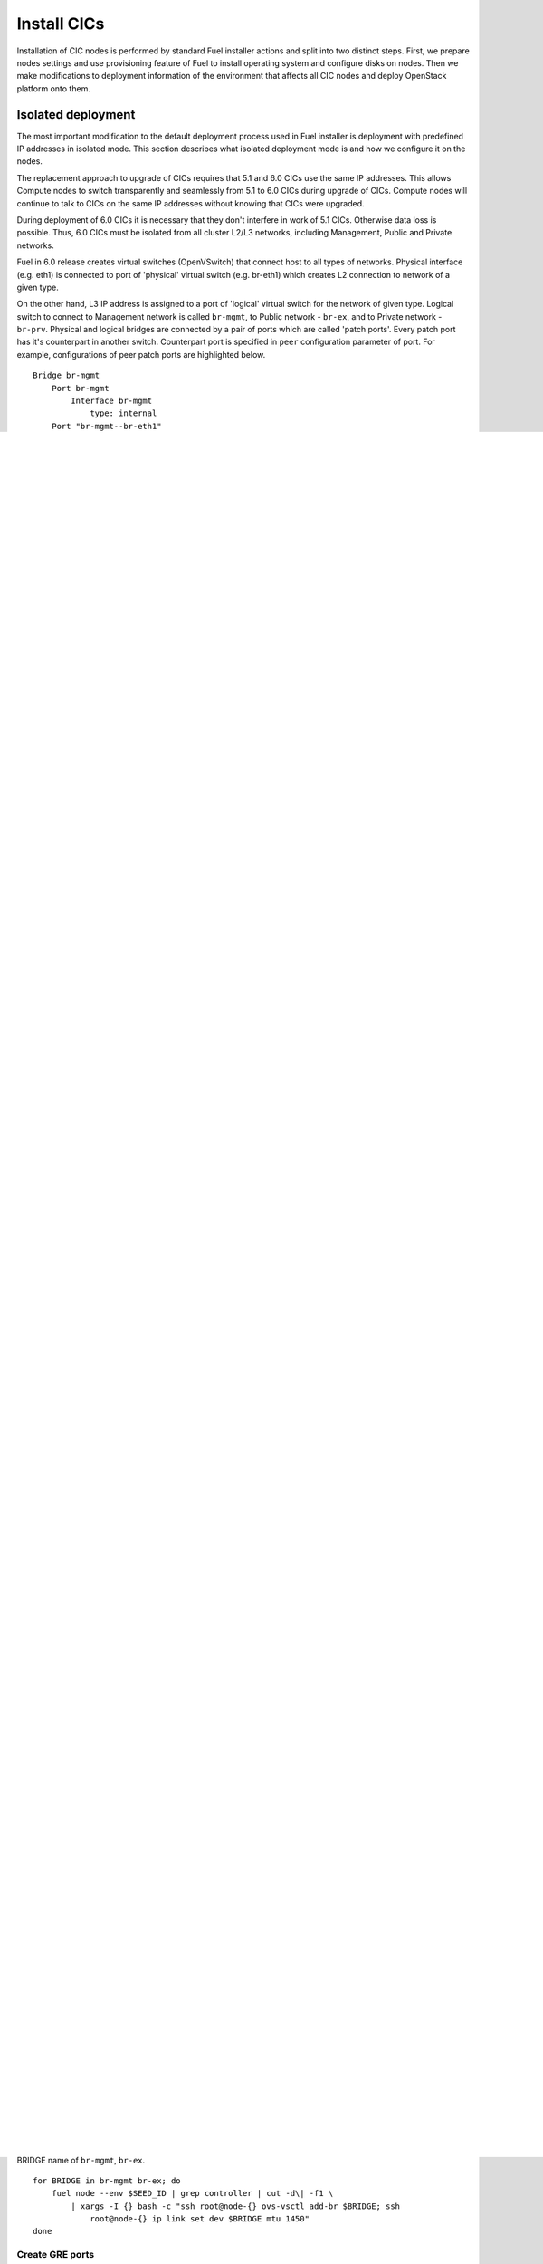 .. index:: Install Seed

.. _Upg_Seed

Install CICs
------------

Installation of CIC nodes is performed by standard Fuel installer actions and
split into two distinct steps. First, we prepare nodes settings and use
provisioning feature of Fuel to install operating system and configure disks on
nodes. Then we make modifications to deployment information of the environment
that affects all CIC nodes and deploy OpenStack platform onto them.

Isolated deployment
+++++++++++++++++++

The most important modification to the default deployment process used in Fuel
installer is deployment with predefined IP addresses in isolated mode. This
section describes what isolated deployment mode is and how we configure it on
the nodes.

The replacement approach to upgrade of CICs requires that 5.1 and 6.0 CICs use
the same IP addresses. This allows Compute nodes to switch transparently and
seamlessly from 5.1 to 6.0 CICs during upgrade of CICs. Compute nodes will
continue to talk to CICs on the same IP addresses without knowing that CICs were
upgraded.

During deployment of 6.0 CICs it is necessary that they don't interfere in work
of 5.1 CICs. Otherwise data loss is possible. Thus, 6.0 CICs must be isolated
from all cluster L2/L3 networks, including Management, Public and Private
networks.

Fuel in 6.0 release creates virtual switches (OpenVSwitch) that connect host to
all types of networks. Physical interface (e.g. eth1) is connected to port of
'physical' virtual switch (e.g. br-eth1) which creates L2 connection to network
of a given type.

On the other hand, L3 IP address is assigned to a port of 'logical' virtual
switch for the network of given type. Logical switch to connect to Management
network is called ``br-mgmt``, to Public network - ``br-ex``, and to Private network
- ``br-prv``.
Physical and logical bridges are connected by a pair of ports which are called
'patch ports'. Every patch port has it's counterpart in another switch.
Counterpart port is specified in ``peer`` configuration parameter of port. For
example, configurations of peer patch ports are highlighted below.

::

    Bridge br-mgmt
        Port br-mgmt
            Interface br-mgmt
                type: internal
        Port "br-mgmt--br-eth1"
            trunks: [0]
            Interface "br-mgmt--br-eth1"
                type: patch
                options: {peer="br-eth1--br-mgmt"}
    Bridge "br-eth1"
        Port "eth1"
            Interface "eth1"
        Port "br-eth1"
            Interface "br-eth1"
                type: internal
        Port "br-eth1--br-mgmt"
            trunks: [0]
            Interface "br-eth1--br-mgmt"
                type: patch
                options: {peer="br-mgmt--br-eth1"}

If 5.1 CIC and 6.0 CIC have the same IP addresses on respective logical
interfaces and connected to the same L2 network, it will cause IP conflicts and
disrupt connectivity on that network. On the other hand, 6.0 CICs must be able
to communicate to each other via their logical interfaces. To avoid conflicts
and provide connectivity, we must isolate 6.0 CICs from 5.1 CICs.

Isolation is implemented by two actions. First, we must configure Fuel so it
doesn't create patch ports to connect logical and physical bridges on 6.0 CIC
nodes when deploy OpenStack. Second, we need to create GRE tunnel connections
between 6.0 CICs via Admin network. Diagram below illustrates how this type of
network isolation looks like for Management network after CICs deployment is
finished. It must be the same for Public and Private networks as well.

.. image::

The absence of patch port ensures that CIC has no physical connection to
Management (or other type) network. GRE tunnel provides connectivity between
controllers in 6.0 environment. Virtual GRE circuits connect logical bridges on
all 6.0 CICs.

To create overlay Management/Public networks, choose one node to be a hub for
connections from two other nodes (see Figure 1).

.. image::

In this scheme, connections between leaf nodes will go through the hub node. It
will allow Fuel installer to run cross-controller validations successfully.

Modify deployment settings
++++++++++++++++++++++++++

In order to deploy 6.0 CIC nodes properly, we need to prepare deployment
information to make Fuel configure nodes and OpenStack services with the
following modifications:

* Disable checking access to default gateway in Public network before running
  deployment operation on 6.0 CICs.
* Assign IP addresses to 6.0 CICs so they have the same addresses as respective
  5.1 CICs.
* Don't create patch ports to connect logical bridges to physical interfaces of
  6.0 CICs during subsequent deployment operation on those CICs.
* Create GRE tunnels between logical interfaces of 6.0 CICs before start
  deployment operation on those CICs.

Deployment settings can be downloaded from Fuel API as a set of files. We update
settings by changing those files and uploading modified information back via
Fuel API. Items 1 to 3 are made through changing standard parameters of
deployment settings. Management of GRE ports is not supported by Fuel installer
and handled by helper script. See below for detailed description of how to
prepare deployment settings.

Provision CIC nodes
+++++++++++++++++++

This section contains detailed descriptions and command listings to prepare and
provision nodes for CICs in 6.0 Seed environment.

Add 6.0 CIC nodes
_________________

Physical servers to use for CICs in 6.0 environment must be visible via Fuel CLI
in 'discover' status. Identify those nodes by IDs and add them to Seed
environment with 'controller' role using commands listed below in this section.
If you only have nodes for Seed 6.0 CICs in 'discover' status in your Fuel, run
the following command to set this variable automatically. Otherwise, you will
need to assign that variable by hand.

::

    export IDS=$(fuel node | awk -F\| '$2~/discover/{print($1)}' | tr -d \  \
        | sort -n | head -3 | sed ':a;N;$!ba;s/\n/,/g')

Once you have IDS variable set, run the following command to add controller
nodes to 6.0 Seed environment.

::

    fuel --env $SEED_ID node set --node $IDS --role controller

Configure interfaces and disks on CICs
______________________________________

Configure network interfaces according to nodes wiring scheme. If 6.0 CIC nodes
connection is similar to connection of 5.1 nodes, download interfaces
configuration from one of those. Otherwise, properly set the interfaces
configuration in the Fuel UI.

Run the following command to download settings template:

::

    export NODE_ID=$(fuel node --env $ORIG_ID | grep controller | head -1 \
        | cut -d\| -f 1 | tr -d ' ')
    fuel node --node $NODE_ID --network --download --dir /tmp
    fuel node --node $NODE_ID --disk --download --dir /tmp

Download settings and run ``octane/bin/copy-node-settings`` script to update
configuration of interfaces for CICs in 6.0 Seed environment in accordance with
interfaces settings in 5.1 environment. Subcommand ``interfaces`` tells script to
update networking information, ``disk`` updates disks settings. Second positional
argument is a name of file with interfaces settings for 6.0 env's CIC. Third
argument is a name of file with interfaces settings for node in 5.1 environment.

::

    for node_id in $(fuel node --env $SEED_ID \
        | awk -F\| '$8 ~ /controller/ {print $1}' | tr -d \ )
    do
        fuel node --node $node_id --network --download --dir /tmp
        fuel node --node $node_id --disk --download --dir /tmp
        ./copy-node-settings interfaces /tmp/node_${node_id}/interfaces.yaml \
            /tmp/node_$NODE_ID/interfaces.yaml > /tmp/interfaces.yaml
        mv /tmp/interfaces.yaml /tmp/node_${node_id}/interfaces.yaml
        ./copy-node-settings disks /tmp/node_${node_id}/disks.yaml \
            /tmp/node_$NODE_ID/disks.yaml by_extra > /tmp/disks.yaml
        mv /tmp/disks.yaml /tmp/node_${node_id}/disks.yaml
    done

Upload settings for all CICs in 6.0 Seed environment to Fuel API.

::

    for node_id in $(fuel node --env $SEED_ID \
        | awk -F\| '$8 ~ /controller/ {print $1}' | tr -d \ )
    do 
        fuel node --node $node_id --network --upload --dir /tmp
        fuel node --node $node_id --disk --upload --dir /tmp
    done

Provision CIC nodes
___________________

Start provisioning of CIC nodes in 6.0 Seed environment using Fuel CLI command. 

::

    for node_id in $(fuel node --env $SEED_ID \
        | awk -F\| '$8 ~ /controller/ {print $1}' | tr -d \ )
    do
        fuel node --env $SEED_ID --node $node_id --provision
    done

At this point, you should have a 6.0 Seed environment with the same settings as
your original 5.1 environment. Nodes picked to be controllers in 6.0 Seed
environment should be added to the environment with pending 'contorller' role.
You can check status of nodes in the 6.0 Seed environment using the following
command.

::

    fuel node --env $SEED_ID

Network isolation
+++++++++++++++++

As was described above, CICs in 6.0 environment have similar addresses as in 5.1
environment, and they are connected to the same L2 networks (Public and
Management networks). To avoid IP conflicts at 6.0 deployment and configuration
stage, you will need to configure network interfaces on 6.0 controllers so they
are not connected to physical networks, but connected to each other via GRE
tunnels between Admin network interfaces. Paragraphs below describe how you
create and configure OpenVSwitch on 6.0 CICs to ensure that they are isolated
from 5.1 environment.

Make sure 6.0 CICs provisioning finished before proceeding:

::

    fuel node --env $SEED_ID | grep provisioned

Install OpenVSwitch
___________________

Run the following command to connect to every CIC node in the 6.0 Seed
environment and install 'openvswitch-switch' package.

::

    fuel node --env $SEED_ID | grep controller | cut -d\| -f1 \
        | tr -d ' ' | xargs -I{} bash -c "ssh root@node-{} apt-get -y install openvswitch-switch"

Create OVS bridges
__________________

Prepare bridges for Management and Public networks on 6.0 CICs, ``br-mgmt`` and
``br-ex`` correspondingly. Run the following command to list all CIC nodes in the
environment and run ``ovs-vsctl`` command on every node for each BRIDGE name of
``br-mgmt``, ``br-ex``.

::

    for BRIDGE in br-mgmt br-ex; do
        fuel node --env $SEED_ID | grep controller | cut -d\| -f1 \
            | xargs -I {} bash -c "ssh root@node-{} ovs-vsctl add-br $BRIDGE; ssh
                root@node-{} ip link set dev $BRIDGE mtu 1450"
    done

Create GRE ports
________________

Create GRE ports in newly created bridges to connect 6.0 CIC nodes via Admin
network. Following commands will assign Admin IP of first CIC in the list to
``HUB_IP`` variable, and Admin IPs of the remaining node to ``NODE_IPS`` variable. You
also need to assign ``KEY`` variable that will be used to create unique tunnel
configurations. Otherwise, you won't be able to create two tunnels for one pair
of nodes between different logical bridges (Public and Management).

::

    HUB_IP=$(fuel node --env $SEED_ID | awk -F\| '/controller/{print($5)}' \
        | sort | head -1 | cut -d\| -f 1 | tr -d ' ')
    NODE_IPS=$(fuel node --env $SEED_ID | awk -F\| '/controller/{print($5)}' \
        | sort | tail -n +2 | cut -d\| -f 1 | tr -d ' ')
    KEY=0

Now create GRE tunnels between logical bridges to Management network. Each
tunnel has to have unique ``key`` value, and named after bridge it is created in
plus address of it's remote end. Run command to create GRE ports:

::

    for node_ip in $NODE_IPS; do
        ssh root@${node_ip} ovs-vsctl add-port br-mgmt \
            br-mgmt--gre-${HUB_IP} -- set interface br-mgmt--gre-${HUB_IP} \
            type=gre options:remote_ip=${HUB_IP} options:key=${KEY};
        ssh root@${HUB_IP} ovs-vsctl add-port br-mgmt \
            br-mgmt--gre-${node_ip} -- set interface br-mgmt--gre-${node_ip} \
            type=gre options:remote_ip=${node_ip} options:key=${KEY};
        KEY=$(expr $KEY + 1);
    done

Create GRE tunnles between logical bridges to Public network.

::

    for node_ip in $NODE_IPS; do
        ssh root@${node_ip} ovs-vsctl add-port br-ex \
            br-ex--gre-${HUB_IP} -- set interface br-ex--gre-${HUB_IP} \
            type=gre options:remote_ip=${HUB_IP} options:key=${KEY};
        ssh root@${HUB_IP} ovs-vsctl add-port br-ex \
            br-ex--gre-${node_ip} -- set interface br-ex--gre-${node_ip} \
            type=gre options:remote_ip=${node_ip} options:key=${KEY};
        KEY=$(expr $KEY + 1);
    done

Prepare deployment settings
+++++++++++++++++++++++++++

Download deployment settings
____________________________

Use Fuel CLI to download deployment parameters for 6.0 Seed environment.

::

    fuel --env $SEED_ID deployment --default --dir /tmp/

Disable deployment of patch ports
_________________________________

During deployment, Fuel manifests will create OpenVSwitch bridges and connect
them to each other and physical ports. This process is managed by
``'transformation'`` section of node deployment settings. Disable creation of patch
ports between bridge pairs that include ``'br-ex'`` or ``'br-mgmt'``. To do that, first
create copy of deployment information directory:

::

    cp -R /tmp/deployment_${SEED_ID} /tmp/deployment_${SEED_ID}.orig

Then remove actions of 'add-patch' type from ``'transformations'`` list which
``'bridges'`` list includes 'br-ex' or 'br-mgmt' in all YaML files in
``/tmp/deployment_<SEED_ID>`` directory. You can use helper script
``octane/helpers/transformations.py``. Run following command to remove
configuration of patch ports to both Public and Management networks:

::

    pushd /root/octane/helpers/;
    python ./transformations.py /tmp/deployment_${SEED_ID} remove_patch_ports;
    popd;

Run the following command to set a value of parameter ``'run_ping_checker'`` to
"*false*" in the deployment settings for all nodes. This will allow deployment to
work while default gateway is unavailable in Public network due to network
isolation:

::

    ls /tmp/deployment_$SEED_ID/** | xargs -I{} sh -c "echo 'run_ping_checker: \"false\"' >> {}"

Create 5.1 CIC hosts file
_________________________

Create file ``/tmp/env-5.1-cic.hosts`` with a list of IP addresses of all CIC
nodes in 5.1 environment.

::

    fuel node --env $ORIG_ID | awk -F\| '$7 ~ /controller/ {print $5}' \
        | tr -d ' ' > /tmp/env-5.1-cic.hosts

Update Virtual IP in Management network
_______________________________________

For proper replacement of 5.1 CICs, change Management IP addresses in deployment
settings for 6.0 environment to addresses of 5.1 CICs. There are Virtual IP
address in Management network, where all API endpoints are listening, and
individual CIC's IP addresses used by RabbitMQ queue server.

Identify Virtual IP address for Management network in 5.1 environment. Use
``pssh`` command to query all CIC nodes in 5.1 environment for Virtual IP address.

::

    export VIP=$(pssh -i -h /tmp/env-5.1-cic.hosts "ip netns exec haproxy ip addr show dev hapr-m" \
        | fgrep -e "inet " \
        | sed -re "s%.*inet ([0-9]{1,3}\.[0-9]{1,3}\.[0-9]{1,3}\.[0-9]{1,3})/.*%\1%")

Now update parameter ``'management_vip'`` in deployment settings files with the
value of VIP variable.

::

    sed -re 's%management_vip:.*$%management_vip: '$VIP'%' -i /tmp/deployment_$SEED_ID/*.yaml

Update CIC IPs in Management network
____________________________________

Identify CIC IP addresses in Management network in 5.1 environment and store
list of addresses to variable MGMT_IPS.

::

    MGMT_IPS="$(cat /tmp/env-5.1-cic.hosts \
        | xargs -I{} bash -c 'ssh root@{} ip address show dev br-mgmt' \
        | sed -nre 's%.*inet ([0-9]{1,3}\.[0-9]{1,3}\.[0-9]{1,3}\.[0-9]{1,3})/.*%\1%p' | sort)"

Collect IP addresses assigned by Fuel to 6.0 CICs from deployment settings to
discard them and replace with addresses from 5.1 environment.

::

    export CONTROLLER_YAML=$(ls /tmp/deployment_${SEED_ID} | grep primary-controller)
    export DISCARD_IPS=$(python /root/octane/bin/extract-cic-ips \
        "/tmp/deployment_${SEED_ID}/${CONTROLLER_YAML}" br-mgmt | sort)

Now replace Management IPs of 6.0 CICs with IPs of CICs in 5.1 environment in
the deployment settings for 6.0 Seed environment. Run following command:

::

    for count in $(seq 3); do
        DISCARD_IP=$(echo $DISCARD_IPS | cut -d ' ' -f $count)
        MGMT_IP=$(echo $MGMT_IPS | cut -d ' ' -f $count)
        sed -e 's%'$DISCARD_IP'$%'$MGMT_IP'%' -e 's%- '$DISCARD_IP'/%- '$MGMT_IP'/%' -i /tmp/deployment_${SEED_ID}/*.yaml
    done

Update Virtual IP in Public network
___________________________________

For proper replacement of 5.1 CICs, change Public IP addresses in deployment
settings for 6.0 environment to addresses of 5.1 CICs. There are Virtual IP
address in Public network, where all API servers are listening, and individual
CIC's Public IP addresses.

Identify Virtual IP address for Public network in 5.1 environment. Use ``pssh``
command to query all CIC nodes in 5.1 environment for Virtual IP address.

::

    VIP=$(pssh -i -h /tmp/env-5.1-cic.hosts "ip netns exec haproxy ip addr show dev hapr-p" \
        | fgrep -e "inet " | sed -re "s%.*inet ([0-9]{1,3}\.[0-9]{1,3}\.[0-9]{1,3}\.[0-9]{1,3})/.*%\1%")

Now update parameter ``'public_vip'`` in deployment settings files with the value of
VIP variable.

::

    sed -re 's%public_vip:.*$%public_vip: '$VIP'%' -i /tmp/deployment_${SEED_ID}/*.yaml

Update CIC IPs in Public network
________________________________

Identify CIC IP addresses in Public network in 5.1 environment and store list of
addresses to variable MGMT_IPS.

::

    PUB_IPS=$(cat /tmp/env-5.1-cic.hosts \
        | xargs -I{} bash -c 'ssh root@{} ip address show dev br-ex' \
        | sed -nre 's%.*inet ([0-9]{1,3}\.[0-9]{1,3}\.[0-9]{1,3}\.[0-9]{1,3})/.*%\1%p' | sort)

Collect IP addresses assigned by Fuel to 6.0 CICs from deployment settings to
discard them and replace with addresses from 5.1 environment.

::

    CONTROLLER_YAML=$(ls /tmp/deployment_$SEED_ID | grep primary-controller)
    DISCARD_IPS=$(python /root/octane/bin/extract-cic-ips \
        "/tmp/deployment_${SEED_ID}/${CONTROLLER_YAML}" br-ex | sort)

Now replace Public IPs of 6.0 CICs with IPs of CICs in 5.1 environment in the
deployment settings for 6.0 Seed environment.

::

    for count in $(seq 3); do
        DISCARD_IP=$(echo $DISCARD_IPS | cut -d ' ' -f $count)
        PUB_IP=$(echo $PUB_IPS | cut -d ' ' -f $count)
        sed -e 's%'$DISCARD_IP'$%'$PUB_IP'%' -e 's%- '$DISCARD_IP'/%- '$PUB_IP'/%' \
            -i /tmp/deployment_${SEED_ID}/*.yaml
    done

Remove predefined networks
__________________________

Use helper script ``octane/helper/transformations.py`` to remove list of networks
that Fuel should create upon deployment in OpenStack Networking from deployment
settings.

::

    pushd /root/octane/helpers/
    python ./transformations.py /tmp/deployment_${SEED_ID} remove_predefined_nets
    popd

Upload deployment settings
__________________________

Use Fuel CLI command to update deployment settings for 6.0 Seed environment.

::

    fuel --env $SEED_ID deployment --upload --dir /tmp

Deploy Seed environment
_______________________

Use Fuel CLI command to start deployment of the 6.0 Seed environment:

::

    SEED_NODES=$(fuel node --env $SEED_ID | awk -F\| '$2~/provisioned/{print($1)}' \
        | tr -d \  | sort -n | sed ':a;N;$!ba;s/\n/,/g')
    fuel --env $SEED_ID node --node $SEED_NODES --deploy
